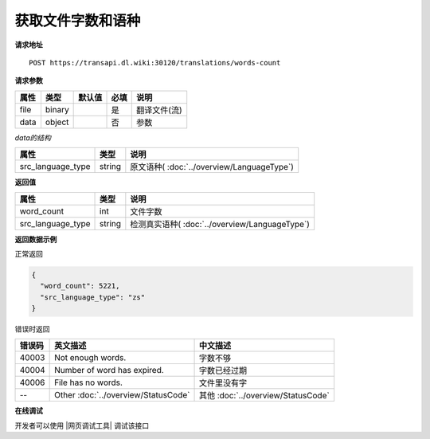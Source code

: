 **获取文件字数和语种**
======================

**请求地址**

::

   POST https://transapi.dl.wiki:30120/translations/words-count

**请求参数**

================= ====== ====== ==== ====================================
属性              类型   默认值 必填 说明
================= ====== ====== ==== ====================================
file              binary        是   翻译文件(流)
data              object        否   参数
================= ====== ====== ==== ====================================

*data的结构*

================= ====== ====================================
属性              类型   说明
================= ====== ====================================
src_language_type string 原文语种( :doc:`../overview/LanguageType`)
================= ====== ====================================


**返回值**

================= ====== ==================================================
属性               类型   说明
================= ====== ==================================================
word_count        int    文件字数
src_language_type string 检测真实语种( :doc:`../overview/LanguageType`)
================= ====== ==================================================


**返回数据示例**

正常返回

.. code:: json


   {
     "word_count": 5221,
     "src_language_type": "zs"
   }

错误时返回

======= ======================================================== =======================================
错误码  英文描述                                                  中文描述                    
======= ======================================================== =======================================
40003   Not enough words.                                        字数不够
40004   Number of word has expired.                              字数已经过期
40006   File has no words.                                       文件里没有字
--      Other :doc:`../overview/StatusCode`                      其他 :doc:`../overview/StatusCode`
======= ======================================================== =======================================
   

**在线调试**

开发者可以使用 |网页调试工具| 调试该接口

.. |网页调试工具| raw:: html
 
   <a href="https://transapi.dl.wiki:30120/swagger/index.html#/%E7%BF%BB%E8%AF%91%E6%8E%A5%E5%8F%A3/post_translations_words_count" target="_blank">网页调试工具</a>